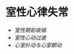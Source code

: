 * 室性心律失常
  :PROPERTIES:
  :CUSTOM_ID: 室性心律失常
  :ID:       20211122T213533.789135
  :END:

- [[室性期前收缩]]
- [[室性心动过速]]
- [[心室扑动与心室颤动]]
